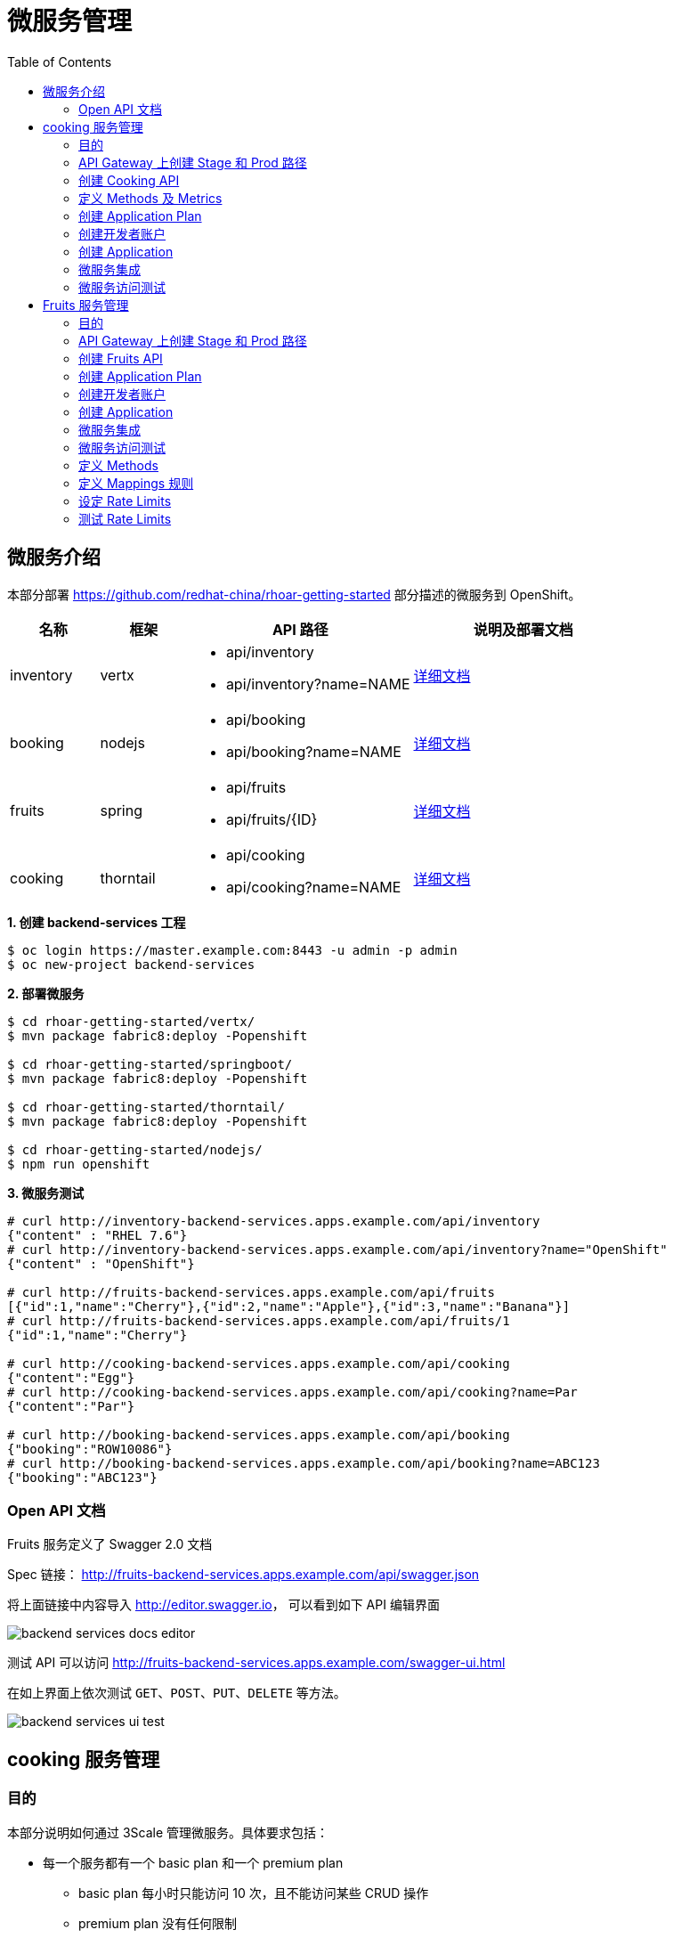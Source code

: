 = 微服务管理
:toc: manual

== 微服务介绍

本部分部署 https://github.com/redhat-china/rhoar-getting-started 部分描述的微服务到 OpenShift。

[cols="2,2,5a,5a"]
|===
|名称 |框架 |API 路径 |说明及部署文档

|inventory
|vertx
|
* api/inventory
* api/inventory?name=NAME
|https://github.com/redhat-china/rhoar-getting-started/blob/master/vertx/README.adoc[详细文档]

|booking
|nodejs
|
* api/booking
* api/booking?name=NAME
|https://github.com/redhat-china/rhoar-getting-started/blob/master/nodejs/README.adoc[详细文档]

|fruits
|spring
|
* api/fruits
* api/fruits/{ID}
|https://github.com/redhat-china/rhoar-getting-started/blob/master/springboot/README.adoc[详细文档]

|cooking
|thorntail
|
* api/cooking
* api/cooking?name=NAME
|https://github.com/redhat-china/rhoar-getting-started/blob/master/thorntail/README.adoc[详细文档]
|===

[source, java]
.*1. 创建 backend-services 工程*
----
$ oc login https://master.example.com:8443 -u admin -p admin
$ oc new-project backend-services
----

[source, java]
.*2. 部署微服务*
----
$ cd rhoar-getting-started/vertx/
$ mvn package fabric8:deploy -Popenshift

$ cd rhoar-getting-started/springboot/
$ mvn package fabric8:deploy -Popenshift

$ cd rhoar-getting-started/thorntail/
$ mvn package fabric8:deploy -Popenshift

$ cd rhoar-getting-started/nodejs/
$ npm run openshift
----

[source, json]
.*3. 微服务测试*
----
# curl http://inventory-backend-services.apps.example.com/api/inventory
{"content" : "RHEL 7.6"}
# curl http://inventory-backend-services.apps.example.com/api/inventory?name="OpenShift"
{"content" : "OpenShift"}

# curl http://fruits-backend-services.apps.example.com/api/fruits
[{"id":1,"name":"Cherry"},{"id":2,"name":"Apple"},{"id":3,"name":"Banana"}]
# curl http://fruits-backend-services.apps.example.com/api/fruits/1
{"id":1,"name":"Cherry"}

# curl http://cooking-backend-services.apps.example.com/api/cooking
{"content":"Egg"}
# curl http://cooking-backend-services.apps.example.com/api/cooking?name=Par
{"content":"Par"}

# curl http://booking-backend-services.apps.example.com/api/booking
{"booking":"ROW10086"}
# curl http://booking-backend-services.apps.example.com/api/booking?name=ABC123
{"booking":"ABC123"}
----

=== Open API 文档

Fruits 服务定义了 Swagger 2.0 文档

Spec 链接： http://fruits-backend-services.apps.example.com/api/swagger.json

将上面链接中内容导入 http://editor.swagger.io/[http://editor.swagger.io]， 可以看到如下 API 编辑界面

image:img/backend-services-docs-editor.png[]

测试 API 可以访问 http://fruits-backend-services.apps.example.com/swagger-ui.html

在如上界面上依次测试 `GET`、`POST`、`PUT`、`DELETE` 等方法。

image:img/backend-services-ui-test.png[]

== cooking 服务管理

=== 目的

本部分说明如何通过 3Scale 管理微服务。具体要求包括：

* 每一个服务都有一个 basic plan 和一个 premium  plan
** basic plan 每小时只能访问 10 次，且不能访问某些 CRUD 操作
** premium  plan 没有任何限制
* 服务必须以安全加密的方式进行访问
* Metrics 应该详细设定

=== API Gateway 上创建 Stage 和 Prod 路径

NOTE: 本部分内容可选择，如果不创建，则在后续服务集成步骤在 3Scale 界面点击创建。

[source, text]
----
# oc create route edge cooking-apicast-prod --service=apicast-production --hostname=cooking-apicast-prod.apps.example.com -n 3scale-amp
# oc create route edge cooking-apicast-staging --service=apicast-staging --hostname=cooking-apicast-staging.apps.example.com -n 3scale-amp

# oc get route -n 3scale-amp | grep cooking
cooking-apicast-prod      cooking-apicast-prod.apps.example.com                      apicast-production        gateway   edge          None
cooking-apicast-staging   cooking-apicast-staging.apps.example.com                   apicast-staging           gateway   edge          None
----

=== 创建 Cooking API

* 登录 3Scale 管理门户
* 选择 `Dashboard` -> `APIS`
* 点击 `New API` 链接，开始创建一个 API
* 在新弹出的对话框中输入
** Name - `Cooking`
** System name - `cooking_api`
** Description - `Cooking API`

image:img/3scale-new-api-cooking.png[]

* 点击 `Add API` 按钮完成创建

=== 定义 Methods 及 Metrics

在管理门户中选择 `API:Cooking` -> `Integration` -> `Methods & Metrics`，

image:img/3scale-api-integration-methods.png[]

在 Methods & Metrics 视图下可以定义 Methods 及 Metrics，Methods 是和后端 API 进行映射，Metrics 是指管理策略的定义，具体包括：Hits、megabytes、CPU time 等。

* 在 Methods 列表右端点击 `New method`
* 在弹出的界面中输入：
** `Friendly name` -  GET /cooking
** `System name` -  get_cooking
** `Description` - cooking GET endpoint that returns list of cookings

image:img/3scale-new-methods-cooking.png[]

 点击 `Create Method` 按钮
* 创建完成后 Methods 列表中会有一个 GET /cooking， 出现。
* Metrics 定义使用默认定义，仅收集 Hits 数据，及只收集 API 访问次数的记录。

=== 创建 Application Plan

==== 创建 Basic Application Plan

* 登录管理门户，选择 `API:Cooking` -> `Overview`
* 在 *Published Application Plans* 部分，点击 `Create Application Plan`
* `Name` 栏输入 Cooking Basic
* `System name` 栏输入 cooking_basic
* `Applications require approval?` 选择 Y
* 点击 `Create Application Plan` 按钮创建 Plan

image:img/3scale-create-app-plan-cooking-basic.png[]

* 在 Application Plans 列表中点击 `Cooking Basic`，打开新创建的 Application Plan
* 点击 `GET /cooking` -> `Limits (0)` -> `New usage limit` 创建一个新的限制

image:img/3scale-cooking-new-limit.png[]

* `Period` 栏选择 Hour
* `Max. value` 栏选择 100
* 点击 `Create usage limit`

==== 创建 Premium Application Plan

* 登录管理门户，选择 `API:Cooking` -> `Overview`
* 在 *Published Application Plans* 部分，点击 `Create Application Plan`
* `Name` 栏输入 Cooking Premium
* `System name` 栏输入 cooking_premium
* `Applications require approval?` 选择 Y
* 点击 `Create Application Plan` 按钮创建 Plan

image:img/3scale-create-app-plan-cooking-premium.png[]

=== 创建开发者账户

* 登录 3Scale 管理门户
* 选择 `Audience` -> `Accounts` -> `Listing`
* 点击 `Create` 按钮，在弹出的 Create new Account 界面填入如下内容
** Username - cooking_user
** Email - cooking_user@example.com
** Password - redhat
** Organization/Group Name - cooking_account

image:img/3scale-create-account-cooking.png[]

* 点击 `Create` 完成创建
* 查看创建的开发者账户，关联了一个应用(自动生成)，一个用户，编辑自动生成的应用，并删除

=== 创建 Application

==== 创建 Cooking Basic Application 关联 Basic Application Plan

* 选择 `Audience` -> `Accounts` -> `Listing`，点击 `cooking_account`
* 点击 `0 Application` 链接，点击 `Create Application` 按钮
* 在 Application plan 下拉单中选择 `Cooking Basic`
* 在 Name 栏输入 `Cooking Basic Application`
* 在 Description 栏输入描述内容

image:img/3scale-create-app-cooking-basic.png[]

* 点击 `Create Application` 创建应用
* 在 Cooking Basic Application 界面查看，右侧关联的 Application Plan 是 Cooking Basic，API Credentials 部分生成了一个 User Key
* 在 `State` 部分点击 `Accept` 按钮，确保状态为 Live

==== 创建 Cooking Premium Application 关联 Premium Application Plan

* 选择 `Audience` -> `Accounts` -> `Listing`，点击 `cooking_account`
* 点击 `1 Application` 链接，点击 `Create Application` 按钮
* 在 Application plan 下拉单中选择 `Cooking Premium`
* 在 Name 栏输入 `Cooking Premium Application`
* 在 Description 栏输入描述内容

image:img/3scale-create-app-cooking-premium.png[]

* 点击 `Create Application` 创建应用
* 在 Cooking Premium Application 界面查看，右侧关联的 Application Plan 是 Cooking Premium，API Credentials 部分生成了一个 User Key
* 在 `State` 部分点击 `Accept` 按钮，确保状态为 Live

=== 微服务集成

* 在管理门户中选择 `API:Cooking` -> `Integration` -> `Configuration`
* 点击 *Add the base URL of your API and save the configuration* 按钮
* 在 Integration 界面填入
** Private Base URL: http://cooking-backend-services.apps.example.com:80
** Staging Public Base URL: https://cooking-apicast-staging.apps.example.com:443
** Production Public Base URL: https://cooking-apicast-prod.apps.example.com:443
* 定义 MAPPING RULES: `/api/cooking` -> `get_cooking`

image:img/3scale-integration-create.png[]

* 在 *Update & test in Staging Environment* 部分填入 API test GET request URL 为 `/api/cooking`
* 点击 *Update & test in Staging Environment*，正确结果如下图

image:img/3scale-api-integration-test-cooking.png[]

* 点击 *Back to Integration & Configuration* 返回
* 点击 *Promote v. 1 to Production* 发布

=== 微服务访问测试

选择 `Audience` -> `Application` -> `Listing`, 分别点击 Cooking Basic Application 和 Cooking Premium Application，分别记录对应 User Key。

[source, bash]
.*1. 以 Cooking Basic Application 对应的 User Key 访问 cooking 服务 105 次，发现 100 次以后访问受限*
----
$ for i in {1..105} ; do curl -k "https://cooking-apicast-prod.apps.example.com/api/cooking?user_key=944434733d05d21fcfa95caf6dca2770" ; done
...
Limits exceeded
Limits exceeded
Limits exceeded
Limits exceeded
----

[source, bash]
.*2. 以 Cooking Premium Application 对应的 User Key 访问 cooking 服务 105 次，发现服务一直可以被访问*
----
$ for i in {1..105} ; do curl -k "https://cooking-apicast-prod.apps.example.com/api/cooking?user_key=51fb4712fef863458c8ea355c1b64cbd" ; echo ; done
----

== Fruits 服务管理

=== 目的

* 将 Fruits 服务进行管理
* 定义 basic 和 premium 应用计划
* 定义方法和映射
* 将限流策率添加到 basic 计划，控制 API 的访问
* 开发者门户创建
* API 文档导入

=== API Gateway 上创建 Stage 和 Prod 路径

[source, text]
----
# oc create route edge fruits-apicast-prod --service=apicast-production --hostname=fruits-apicast-prod.apps.example.com -n 3scale-amp
# oc create route edge fruits-apicast-staging --service=apicast-staging --hostname=fruits-apicast-staging.apps.example.com -n 3scale-amp
----

NOTE: 如果不创建 Stage 和 Prod 路径，则在后续服务集成步骤在 3Scale 界面点击创建。

=== 创建 Fruits API

* 登录 3Scale 管理门户
* 选择 `Dashboard` -> `APIS`
* 点击 `New API` 链接，开始创建一个 API
* 在新弹出的对话框中输入
** Name - `Fruits`
** System name - `fruits_api`
** Description - `Fruits API`

image:img/3scale-new-api-fruits.png[]

* 点击 `Add API` 按钮完成创建

=== 创建 Application Plan

==== 创建 Basic Application Plan

* 登录管理门户，选择 `API:Fruits` -> `Overview`
* 在 *Published Application Plans* 部分，点击 `Create Application Plan`
* `Name` 栏输入 Basic
* `System name` 栏输入 fruits_basic
* `Applications require approval?` 选择 Y
* 点击 `Create Application Plan` 按钮创建 Plan

image:img/3scale-create-app-plan-fruits-basic.png[]

* 在 Application Plans 列表中点击 `Publish` 发布 Basic Plan

==== 创建 Premium Application Plan

* 登录管理门户，选择 `API:Fruits` -> `Overview`
* 在 *Published Application Plans* 部分，点击 `Create Application Plan`
* `Name` 栏输入 Premium
* `System name` 栏输入 fruits_premium
* `Applications require approval?` 选择 Y
* 点击 `Create Application Plan` 按钮创建 Plan

image:img/3scale-create-app-plan-fruits-premium.png[]

* 在 Application Plans 列表中点击 `Publish` 发布 Premium Plan
* 在 Default Plan 下拉菜单中选择默认 Plan 为 Basic 

=== 创建开发者账户

* 登录 3Scale 管理门户
* 选择 `Audience` -> `Accounts` -> `Listing`
* 点击 `Create` 按钮，在弹出的 Create new Account 界面填入如下内容
** Username - fruits_user
** Email - fruits_user@example.com
** Password - redhat
** Organization/Group Name - RH/Fruits

image:img/3scale-create-account-fruits.png[]

* 点击 `Create` 完成创建
* 查看创建的开发者账户，关联了一些应用(自动生成)，一个用户，编辑自动生成的应用，并删除

=== 创建 Application

==== 创建 Basic Application 关联 Basic Application Plan

* 选择 `Audience` -> `Accounts` -> `Listing`，点击 `RH/Fruits`
* 点击 `0 Application` 链接，点击 `Create Application` 按钮
* 在 Application plan 下拉单中选择 `Basic`
* 在 Name 栏输入 `Fruits Basic Application`
* 在 Description 栏输入描述内容

image:img/3scale-create-app-fruits-basic.png[]

* 点击 `Create Application` 创建应用
* 在 Fruits Basic Application 界面查看，右侧关联的 Application Plan 是 Basic，API Credentials 部分生成了一个 User Key
* 在 `State` 部分点击 `Accept` 按钮，确保状态为 Live

==== 创建 Premium Application 关联 Premium Application Plan

* 选择 `Audience` -> `Accounts` -> `Listing`，点击 `RH/Fruits`
* 点击 `1 Application` 链接，点击 `Create Application` 按钮
* 在 Application plan 下拉单中选择 `Premium`
* 在 Name 栏输入 `Fruits Premium Application`
* 在 Description 栏输入描述内容

image:img/3scale-create-app-fruits-premium.png[]

* 点击 `Create Application` 创建应用
* 在 Fruits Premium Application 界面查看，右侧关联的 Application Plan 是 Premium，API Credentials 部分生成了一个 User Key
* 在 `State` 部分点击 `Accept` 按钮，确保状态为 Live

=== 微服务集成

* 在管理门户中选择 `API:Fruits` -> `Integration` -> `Configuration`
* 点击 *Add the base URL of your API and save the configuration* 按钮
* 在 Integration 界面填入
** Private Base URL: http://fruits-backend-services.apps.example.com:80
** Staging Public Base URL: https://fruits-apicast-staging.apps.example.com:443
** Production Public Base URL: https://fruits-apicast-prod.apps.example.com:443
* 定义 MAPPING RULES: `/api/cooking` -> `get_cooking`

image:img/3scale-integration-create-fruits.png[]

* 保持其它配置项目不变
* 在 *Update & test in Staging Environment* 部分填入 API test GET request URL 为 `/api/fruits`
* 点击 *Update & test in Staging Environment*，正确结果如下图

image:img/3scale-api-integration-test-fruits.png[]

* 点击 *Back to Integration & Configuration* 返回
* 点击 *Promote v. 1 to Production* 发布

=== 微服务访问测试

选择 `Audience` -> `Application` -> `Listing`, 分别点击 Fruits Basic Application 和 Fruits Premium Application，分别记录对应 User Key。

[source, bash]
.*1. 以 Fruits Basic Application 对应的 User Key 访问 Fruits 服务 15 次，发现服务一直可以被访问*
----
$ for i in {1..15} ; do curl -k "https://fruits-apicast-prod.apps.example.com/api/fruits?user_key=3b823b8877d11023bdf8cb5477251883" ; echo ; done
[{"id":1,"name":"Cherry"},{"id":2,"name":"Apple"},{"id":3,"name":"Banana"}]
[{"id":1,"name":"Cherry"},{"id":2,"name":"Apple"},{"id":3,"name":"Banana"}]
[{"id":1,"name":"Cherry"},{"id":2,"name":"Apple"},{"id":3,"name":"Banana"}]
[{"id":1,"name":"Cherry"},{"id":2,"name":"Apple"},{"id":3,"name":"Banana"}]
[{"id":1,"name":"Cherry"},{"id":2,"name":"Apple"},{"id":3,"name":"Banana"}]
[{"id":1,"name":"Cherry"},{"id":2,"name":"Apple"},{"id":3,"name":"Banana"}]
[{"id":1,"name":"Cherry"},{"id":2,"name":"Apple"},{"id":3,"name":"Banana"}]
[{"id":1,"name":"Cherry"},{"id":2,"name":"Apple"},{"id":3,"name":"Banana"}]
[{"id":1,"name":"Cherry"},{"id":2,"name":"Apple"},{"id":3,"name":"Banana"}]
[{"id":1,"name":"Cherry"},{"id":2,"name":"Apple"},{"id":3,"name":"Banana"}]
[{"id":1,"name":"Cherry"},{"id":2,"name":"Apple"},{"id":3,"name":"Banana"}]
[{"id":1,"name":"Cherry"},{"id":2,"name":"Apple"},{"id":3,"name":"Banana"}]
[{"id":1,"name":"Cherry"},{"id":2,"name":"Apple"},{"id":3,"name":"Banana"}]
[{"id":1,"name":"Cherry"},{"id":2,"name":"Apple"},{"id":3,"name":"Banana"}]
[{"id":1,"name":"Cherry"},{"id":2,"name":"Apple"},{"id":3,"name":"Banana"}]
----

[source, bash]
.*2. 以 Fruits Premium Application 对应的 User Key 访问 Fruits 服务 15 次，发现服务一直可以被访问*
----
$ for i in {1..15} ; do curl -k "https://fruits-apicast-prod.apps.example.com/api/fruits?user_key=e2403e7bc537bfd24aee7e3cfa8b0991" ; echo ; done
[{"id":1,"name":"Cherry"},{"id":2,"name":"Apple"},{"id":3,"name":"Banana"}]
[{"id":1,"name":"Cherry"},{"id":2,"name":"Apple"},{"id":3,"name":"Banana"}]
[{"id":1,"name":"Cherry"},{"id":2,"name":"Apple"},{"id":3,"name":"Banana"}]
[{"id":1,"name":"Cherry"},{"id":2,"name":"Apple"},{"id":3,"name":"Banana"}]
[{"id":1,"name":"Cherry"},{"id":2,"name":"Apple"},{"id":3,"name":"Banana"}]
[{"id":1,"name":"Cherry"},{"id":2,"name":"Apple"},{"id":3,"name":"Banana"}]
[{"id":1,"name":"Cherry"},{"id":2,"name":"Apple"},{"id":3,"name":"Banana"}]
[{"id":1,"name":"Cherry"},{"id":2,"name":"Apple"},{"id":3,"name":"Banana"}]
[{"id":1,"name":"Cherry"},{"id":2,"name":"Apple"},{"id":3,"name":"Banana"}]
[{"id":1,"name":"Cherry"},{"id":2,"name":"Apple"},{"id":3,"name":"Banana"}]
[{"id":1,"name":"Cherry"},{"id":2,"name":"Apple"},{"id":3,"name":"Banana"}]
[{"id":1,"name":"Cherry"},{"id":2,"name":"Apple"},{"id":3,"name":"Banana"}]
[{"id":1,"name":"Cherry"},{"id":2,"name":"Apple"},{"id":3,"name":"Banana"}]
[{"id":1,"name":"Cherry"},{"id":2,"name":"Apple"},{"id":3,"name":"Banana"}]
[{"id":1,"name":"Cherry"},{"id":2,"name":"Apple"},{"id":3,"name":"Banana"}]
----

NOTE: 虽然服务可以被访问，但没有对其进行调运统计及增加限制，随后的部分将添加 Methods，Mappings，Rate Limiting 等进行 API 调运统计归纳，及访问限制。

=== 定义 Methods

在管理门户中选择 `API:Fruits` -> `Integration` -> `Methods & Metrics`，

image:img/3scale-api-integration-methods.png[]

在 Methods & Metrics 视图下可以定义 Methods 及 Metrics，Methods 是和后端 API 进行映射，Metrics 是指管理策略的定义，具体包括：Hits、megabytes、CPU time 等。

* 在 Methods 列表右端点击 `New method`
* 在弹出的界面中输入：
** `Friendly name` -  GET /fruits
** `System name` -  fruits/getAll
** `Description` - Get all fruits

image:img/3scale-new-methods-fruits.png[]

* 点击 `Create Method` 按钮
* 创建完成后 Methods 列表中会有一个 GET /fruits， 出现。
* 重复以上步骤，添加下表中所有 Methods

|===
|*Friendly name* |*System name* |*Description*

|GET /fruit
|fruits/get
|Get a fruit by ID

|POST /fruits
|fruits/add
|Add a fruit

|PUT /fruits
|fruits/update
|Update a fruit by ID

|DELETE /fruits
|fruits/delete
|Delete a fruit by ID
|===

* 完成后定义的 Methods 列表如下图

image:img/3scale-fruits-methods-list.png[]

* Metrics 定义使用默认定义，仅收集 Hits 数据，及只收集 API 访问次数的记录。

=== 定义 Mappings 规则

* 在管理门户中选择 `API:Fruits` -> `Integration` -> `Methods & Metrics`，在 Methods 列表中 `GET /fruits` 行点击 *Add a mapping rule* 链接，则会重定向到 `API GATEWAY` -> `MAPPING RULES` 部分

image:img/3scale-mapping-rules-fruits.png[]

* 重复点击 *Add Mapping Rule* 按钮多次，一次定义 Mappings 规则与前面创建的 Methods 对应，且每次输入内如如下表

|===
|*Verb* |*Pattern* |*Method*

|GET
|/api/fruits
|fruits/getAll

|POST
|/api/fruits
|fruits/add

|GET
|/api/fruits/
|fruits/get

|PUT
|/api/fruits/
|fruits/update

|DELETE
|/api/fruits/
|fruits/delete
|===

image:img/3scale-fruits-mapping-rules.png[]

* 点击 *Update & test in Staging Environment*，正确结果如下图

image:img/3scale-api-integration-test-fruits.png[]

* 点击 *Back to Integration & Configuration* 返回
* 点击 *Promote v. 2 to Production* 发布

=== 设定 Rate Limits

* 在管理门户，选择 `API:Fruits` -> `Overview` -> `Published Application Plans`
* 选择 `Basic`
* 滑动鼠标到 `Metrics, Methods, Limits & Pricing Rules`部分
* 点击 POST, PUT, DELETE 对应的绿色对号，Disable 掉 Basic Plan 添加、更新、删除 Fruit 的能力

image:img/3scale-furits-disable-CUD.png[]

==== GET /fruits 设计 Rate Limits

* 基于 `GET /fruits` 方法行，点击 `Limits (0)`
* 点击 `New Usage limit` 按钮，添加如下值
** Period - `hour`
** Max. value - `10`

image:img/3scale-uage-limits-10-per-hour.png[]

* 点击 *Create usage limit* 按钮，创建 Basic 计划每小时允许访问查询所有 Fruits 10 次
* 重复上面步骤，创建 Basic 计划每分钟允许访问查询所有 Fruits 2 次

==== GET /fruit 设计 Rate Limits

* 基于 `GET /fruits` 方法行，点击 `Limits (0)`
* 点击 `New Usage limit` 按钮，添加如下值
** Period - `hour`
** Max. value - `100`

image:img/3scale-uage-limits-100-per-hour.png[]

* 点击 *Create usage limit* 按钮，创建 Basic 计划每小时允许访问查询所有 Fruits 100 次
* 重复上面步骤，创建 Basic 计划每分钟允许访问查询所有 Fruits 5 次
* 点击 *Update Application plan* 更新应用计划

=== 测试 Rate Limits

选择 `Audience` -> `Application` -> `Listing`, 分别点击 Fruits Basic Application 和 Fruits Premium Application，分别记录对应 User Key。

==== Basic Application 对应的 User Key 进行 CRUD 操作 

[source, text]
.*1. 连续执行查询所有 Fruits*
----
$ for i in {1..5} ; do curl -k "https://fruits-apicast-prod.apps.example.com/api/fruits?user_key=3b823b8877d11023bdf8cb5477251883" ; echo ; done
[{"id":1,"name":"Cherry"},{"id":2,"name":"Apple"},{"id":3,"name":"Banana"}]
[{"id":1,"name":"Cherry"},{"id":2,"name":"Apple"},{"id":3,"name":"Banana"}]
[{"id":1,"name":"Cherry"},{"id":2,"name":"Apple"},{"id":3,"name":"Banana"}]
Limits exceeded
Limits exceeded
----

[source, text]
.*2. 连续执行根据 ID 查询 Fruits*
----
$ for i in {1..10} ; do curl -k "https://fruits-apicast-prod.apps.example.com/api/fruits/1?user_key=3b823b8877d11023bdf8cb5477251883" ; echo ; done
{"id":1,"name":"Cherry"}
{"id":1,"name":"Cherry"}
{"id":1,"name":"Cherry"}
Limits exceeded
Limits exceeded
Limits exceeded
Limits exceeded
Limits exceeded
Limits exceeded
Limits exceeded
----

[source, text]
.*3. 创建一个 Fruits*
----
$ curl -k -X POST --header 'Content-Type: application/json' --header 'Accept: application/json' -d '{"id": 11, "name": "mongo"}' 'https://fruits-apicast-prod.apps.example.com/api/fruits?user_key=3b823b8877d11023bdf8cb5477251883'
Limits exceeded
----

[source, text]
.*4. 更新一个 Fruits*
----
$ curl -k -X PUT --header 'Content-Type: application/json' --header 'Accept: application/json' -d '{"id": 11, "name": "mongo"}' 'https://fruits-apicasmple.com/api/fruits/10?user_key=3b823b8877d11023bdf8cb5477251883'
Limits exceeded
----

[source, text]
.*5. 删除*
----
$ curl -k -X DELETE --header 'Accept: application/json' 'https://fruits-apicast-prod.apps.example.com/api/fruits/11?user_key=3b823b8877d11023bdf8cb5477251883'
Limits exceeded
----

==== Premium Application 对应的 User Key 进行 CRUD 操作

[source, text]
.*1. 连续执行查询所有 Fruits*
----
$ for i in {1..5} ; do curl -k "https://fruits-apicast-prod.apps.example.com/api/fruits?user_key=e2403e7bc537bfd24aee7e3cfa8b0991" ; echo ; done
[{"id":1,"name":"Cherry"},{"id":2,"name":"Apple"},{"id":3,"name":"Banana"}]
[{"id":1,"name":"Cherry"},{"id":2,"name":"Apple"},{"id":3,"name":"Banana"}]
[{"id":1,"name":"Cherry"},{"id":2,"name":"Apple"},{"id":3,"name":"Banana"}]
[{"id":1,"name":"Cherry"},{"id":2,"name":"Apple"},{"id":3,"name":"Banana"}]
[{"id":1,"name":"Cherry"},{"id":2,"name":"Apple"},{"id":3,"name":"Banana"}]
----

[source, text]
.*2. 连续执行根据 ID 查询 Fruits*
----
$ for i in {1..10} ; do curl -k "https://fruits-apicast-prod.apps.example.com/api/fruits/1?user_key=e2403e7bc537bfd24aee7e3cfa8b0991" ; echo ; done
{"id":1,"name":"Cherry"}
{"id":1,"name":"Cherry"}
{"id":1,"name":"Cherry"}
{"id":1,"name":"Cherry"}
{"id":1,"name":"Cherry"}
{"id":1,"name":"Cherry"}
{"id":1,"name":"Cherry"}
{"id":1,"name":"Cherry"}
{"id":1,"name":"Cherry"}
{"id":1,"name":"Cherry"}
----

[source, text]
.*3. 创建一个 Fruits*
----
$ curl -k -X POST --header 'Content-Type: application/json' --header 'Accept: application/json' -d '{"id": 11, "name": "mongo"}' 'https://fruits-apicast-prod.apps.example.com/api/fruits?user_key=e2403e7bc537bfd24aee7e3cfa8b0991'
{"id":11,"name":"mongo"}
----

[source, text]
.*4. 更新一个 Fruits*
----
$ curl -k -X PUT --header 'Content-Type: application/json' --header 'Accept: application/json' -d '{"id": 11, "name": "mongoDB"}' 'https://fruits-apicast-prod.apps.example.com/api/fruits/11?user_key=e2403e7bc537bfd24aee7e3cfa8b0991'
{"id":11,"name":"mongoDB"}
----

[source, text]
.*5. 删除*
----
$ curl -k -X DELETE --header 'Accept: application/json' 'https://fruits-apicast-prod.apps.example.com/api/fruits/11?user_key=e2403e7bc537bfd24aee7e3cfa8b0991'
----

